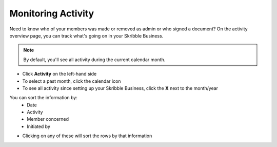 .. _monitor-account:

===================
Monitoring Activity
===================

Need to know who of your members was made or removed as admin or who signed a document? On the activity overview page, you can track what's going on in your Skribble Business.

.. NOTE::
  By default, you'll see all activity during the current calendar month.

-  Click **Activity** on the left-hand side 

- To select a past month, click the calendar icon

- To see all activity since setting up your Skribble Business, click the **X** next to the month/year

You can sort the information by:
  - Date
  - Activity
  - Member concerned
  - Initiated by

- Clicking on any of these will sort the rows by that information
